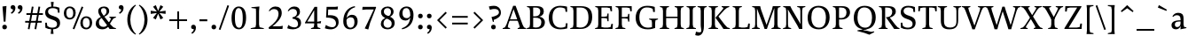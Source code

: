 SplineFontDB: 3.0
FontName: Catastrophe
FullName: Catastrophe
FamilyName: Catastrophe
Weight: Regular
Copyright: Copyright (c) 2016, kelvin,,,
UComments: "2016-3-31: Created with FontForge (http://fontforge.org)"
Version: 001.000
ItalicAngle: 0
UnderlinePosition: -100
UnderlineWidth: 50
Ascent: 790
Descent: 210
InvalidEm: 0
LayerCount: 2
Layer: 0 0 "Back" 1
Layer: 1 0 "Fore" 0
PreferredKerning: 4
XUID: [1021 629 -1283197947 14224290]
StyleMap: 0x0000
FSType: 0
OS2Version: 0
OS2_WeightWidthSlopeOnly: 0
OS2_UseTypoMetrics: 1
CreationTime: 1459445766
ModificationTime: 1461686320
PfmFamily: 17
TTFWeight: 400
TTFWidth: 5
LineGap: 90
VLineGap: 0
OS2TypoAscent: 0
OS2TypoAOffset: 1
OS2TypoDescent: 0
OS2TypoDOffset: 1
OS2TypoLinegap: 90
OS2WinAscent: 0
OS2WinAOffset: 1
OS2WinDescent: 0
OS2WinDOffset: 1
HheadAscent: 0
HheadAOffset: 1
HheadDescent: 0
HheadDOffset: 1
OS2Vendor: 'PfEd'
MarkAttachClasses: 1
DEI: 91125
LangName: 1033
Encoding: iso8859-15
UnicodeInterp: none
NameList: AGL For New Fonts
DisplaySize: -128
AntiAlias: 1
FitToEm: 0
WinInfo: 56 14 7
BeginPrivate: 1
BlueValues 31 [-10 0 450 460 650 660 680 680]
EndPrivate
Grid
-1000 630 m 0
 2000 630 l 1024
  Named: "numerals"
-1000 350 m 0
 2000 350 l 1024
  Named: "H-bar"
-1000 650 m 0
 2000 650 l 1024
-1000 680 m 0
 2000 680 l 1024
-1000 450 m 0
 2000 450 l 1024
EndSplineSet
BeginChars: 263 105

StartChar: n
Encoding: 110 110 0
GlifName: n
Width: 575
VWidth: 0
Flags: HMW
LayerCount: 2
Fore
SplineSet
485 110 m 25
 497 45 l 25
 565 20 l 25
 565 0 l 25
 330 0 l 25
 330 20 l 25
 388 45 l 25
 400 110 l 25
 400 260 l 2
 400 357 368 387 302 387 c 3
 250 387 206 353 185 301 c 1
 180 336 l 1
 204 404 254 460 344 460 c 3
 437 460 485 417 485 270 c 2
 485 110 l 25
30 445 m 1
 195 455 l 25
 180 336 l 1
 185 301 l 1
 185 110 l 1
 197 45 l 25
 255 20 l 25
 255 0 l 25
 20 0 l 25
 20 20 l 25
 88 45 l 25
 100 110 l 25
 100 330 l 25
 85 400 l 1
 30 425 l 25
 30 445 l 1
EndSplineSet
Validated: 5
EndChar

StartChar: e
Encoding: 101 101 1
GlifName: e
Width: 451
VWidth: 0
Flags: HMW
LayerCount: 2
Back
SplineSet
243 -10 m 3
 90 -10 35 83 35 220 c 3
 35 357 100 460 237 460 c 3
 390 460 445 367 445 230 c 3
 445 93 380 -10 243 -10 c 3
EndSplineSet
Fore
SplineSet
397 91 m 1
 411 78 l 1
 372 21 319 -10 243 -10 c 3
 106 -10 40 83 40 220 c 3
 40 357 110 460 237 460 c 3
 351 460 405 389 405 287 c 1
 403 258 l 1
 134 258 l 1
 134 293 l 1
 242 293 l 1
 312 303 l 1
 312 374 298 417 230 417 c 3
 161 417 135 343 135 279 c 3
 135 129 182 54 276 54 c 3
 314 54 369 65 397 91 c 1
EndSplineSet
Validated: 5
EndChar

StartChar: o
Encoding: 111 111 2
GlifName: o
Width: 520
VWidth: 0
Flags: HMW
LayerCount: 2
Fore
SplineSet
250 415 m 3
 171 415 140 343 140 232 c 3
 140 111 178 35 270 35 c 3
 349 35 380 107 380 218 c 3
 380 339 342 415 250 415 c 3
263 -10 m 3
 115 -10 40 83 40 220 c 3
 40 357 125 460 257 460 c 3
 405 460 480 367 480 230 c 3
 480 93 395 -10 263 -10 c 3
EndSplineSet
Validated: 1
EndChar

StartChar: p
Encoding: 112 112 3
GlifName: p
Width: 525
VWidth: 0
Flags: HMW
LayerCount: 2
Fore
SplineSet
322 460 m 3
 420 460 485 384 485 245 c 3
 485 108 404 -5 263 -5 c 3
 218 -5 192 1 165 11 c 9
 170 55 l 17
 193 45 218 40 255 40 c 3
 333 40 395 83 395 223 c 3
 395 335 351 387 280 387 c 3
 234 387 191 353 170 301 c 1
 165 336 l 1
 189 404 235 460 322 460 c 3
180 455 m 25
 165 336 l 1
 170 301 l 1
 170 55 l 1
 165 11 l 1
 170 -95 l 1
 185 -165 l 1
 255 -190 l 25
 255 -210 l 25
 15 -210 l 25
 15 -190 l 25
 70 -165 l 1
 85 -95 l 25
 85 330 l 1
 70 400 l 1
 15 425 l 25
 15 445 l 1
 180 455 l 25
EndSplineSet
Validated: 5
EndChar

StartChar: space
Encoding: 32 32 4
GlifName: space
Width: 240
VWidth: 0
Flags: MW
LayerCount: 2
Fore
Validated: 1
EndChar

StartChar: i
Encoding: 105 105 5
GlifName: i
Width: 275
VWidth: 0
Flags: HMW
LayerCount: 2
Fore
SplineSet
70 620 m 7
 70 655 95 680 130 680 c 7
 165 680 190 655 190 620 c 7
 190 585 165 560 130 560 c 7
 95 560 70 585 70 620 c 7
195 455 m 25
 185 335 l 1
 185 115 l 1
 200 45 l 25
 260 20 l 25
 260 0 l 25
 20 0 l 25
 20 20 l 25
 85 45 l 25
 100 115 l 25
 100 330 l 25
 85 400 l 1
 30 425 l 25
 30 445 l 1
 195 455 l 25
EndSplineSet
Validated: 1
EndChar

StartChar: d
Encoding: 100 100 6
GlifName: d
Width: 535
VWidth: 0
Flags: HMW
LayerCount: 2
Fore
SplineSet
130 227 m 3
 130 115 179 58 250 58 c 3
 307 58 334 86 360 119 c 1
 365 84 l 1
 341 36 303 -10 208 -10 c 3
 110 -10 40 66 40 205 c 3
 40 342 116 455 252 455 c 3
 302 455 338 444 365 429 c 9
 360 380 l 17
 337 399 307 410 270 410 c 3
 192 410 130 367 130 227 c 3
445 560 m 9
 445 130 l 1
 460 60 l 1
 525 45 l 25
 525 25 l 1
 357 -10 l 25
 365 84 l 1
 360 119 l 1
 360 380 l 1
 365 429 l 1
 360 555 l 1
 345 625 l 1
 290 640 l 25
 290 660 l 1
 455 680 l 1
 445 560 l 9
EndSplineSet
Validated: 5
EndChar

StartChar: t
Encoding: 116 116 7
GlifName: t
Width: 360
VWidth: 0
Flags: HMW
LayerCount: 2
Fore
SplineSet
180 555 m 1
 180 450 l 1
 323 450 l 1
 323 400 l 1
 180 400 l 1
 180 173 l 2
 180 87 197 57 240 57 c 3
 267 57 302 64 316 73 c 1
 330 60 l 1
 311 25 256 -10 200 -10 c 3
 113 -10 95 46 95 133 c 2
 95 400 l 1
 10 400 l 1
 10 415 l 1
 165 555 l 1
 180 555 l 1
EndSplineSet
Validated: 1
EndChar

StartChar: l
Encoding: 108 108 8
GlifName: l
Width: 270
VWidth: 0
Flags: HMW
LayerCount: 2
Fore
SplineSet
95 555 m 25
 80 625 l 1
 15 640 l 25
 15 660 l 1
 190 680 l 1
 180 560 l 1
 180 115 l 1
 195 45 l 25
 255 20 l 25
 255 0 l 25
 15 0 l 25
 15 20 l 25
 80 45 l 25
 95 115 l 1
 95 555 l 25
EndSplineSet
Validated: 1
EndChar

StartChar: c
Encoding: 99 99 9
GlifName: c
Width: 450
VWidth: 0
Flags: HMW
LayerCount: 2
Fore
SplineSet
324 402 m 1
 304 412 291 417 254 417 c 3
 165 417 135 330 135 258 c 3
 135 111 191 55 284 55 c 3
 322 55 373 67 401 93 c 1
 415 80 l 1
 376 23 319 -10 243 -10 c 3
 107 -10 40 83 40 220 c 3
 40 357 127 460 253 460 c 3
 329 460 378 439 395 425 c 1
 397 312 l 1
 347 308 l 1
 324 402 l 1
EndSplineSet
Validated: 1
EndChar

StartChar: a
Encoding: 97 97 10
GlifName: a
Width: 460
VWidth: 0
Flags: HMW
LayerCount: 2
Fore
SplineSet
220 460 m 3
 325 460 375 420 375 290 c 2
 375 130 l 17
 390 60 l 1
 455 45 l 25
 455 25 l 1
 287 -10 l 25
 295 85 l 1
 290 160 l 9
 290 275 l 2
 290 358 255 392 190 392 c 3
 137 392 106 371 77 343 c 1
 61 356 l 1
 83 407 135 460 220 460 c 3
290 248 m 9
 290 213 l 17
 155 213 130 185 130 127 c 3
 130 79 153 54 197 54 c 3
 237 54 290 83 290 160 c 1
 295 85 l 1
 275 36 227 -10 162 -10 c 3
 79 -10 35 36 35 105 c 3
 35 190 97 248 290 248 c 9
EndSplineSet
Validated: 5
EndChar

StartChar: b
Encoding: 98 98 11
GlifName: b
Width: 520
VWidth: 0
Flags: HMW
LayerCount: 2
Fore
SplineSet
85 15 m 1
 85 555 l 1
 70 625 l 1
 15 640 l 25
 15 660 l 1
 180 680 l 1
 170 560 l 9
 165 351 l 1
 170 316 l 1
 170 110 l 1
 180 40 l 1
 195 35 206 32 224 32 c 3
 319 32 390 77 390 220 c 3
 390 335 356 387 280 387 c 3
 234 387 191 356 170 316 c 1
 165 351 l 1
 189 406 244 460 317 460 c 3
 420 460 480 384 480 242 c 3
 480 102 372 -10 223 -10 c 3
 165 -10 123 -1 85 15 c 1
EndSplineSet
Validated: 5
EndChar

StartChar: f
Encoding: 102 102 12
GlifName: f
Width: 330
VWidth: 0
Flags: HMW
LayerCount: 2
Back
SplineSet
180 555 m 5
 180 450 l 5
 323 450 l 5
 323 400 l 5
 180 400 l 5
 180 173 l 6
 180 87 197 57 240 57 c 7
 267 57 302 64 316 73 c 5
 330 60 l 5
 311 25 256 -10 200 -10 c 7
 113 -10 95 46 95 133 c 6
 95 400 l 5
 10 400 l 5
 10 415 l 5
 165 555 l 5
 180 555 l 5
EndSplineSet
Fore
SplineSet
49 450 m 1
 180 450 l 1
 300 450 l 1
 300 400 l 1
 10 400 l 1
 10 415 l 1
 49 450 l 1
262 610 m 3
 199 610 172 593 172 561 c 3
 172 526 180 493 180 450 c 3
 180 115 l 1
 195 45 l 25
 275 20 l 25
 275 0 l 25
 20 0 l 25
 20 20 l 25
 80 45 l 25
 95 115 l 1
 95 460 l 3
 95 565 155 690 282 690 c 3
 313 690 330 686 350 678 c 9
 326 594 l 17
 310 601 287 610 262 610 c 3
EndSplineSet
Validated: 5
EndChar

StartChar: v
Encoding: 118 118 13
GlifName: v
Width: 480
VWidth: 0
Flags: HMW
LayerCount: 2
Back
SplineSet
349 335 m 5
 364 405 l 29
 310 430 l 29
 310 450 l 29
 490 450 l 29
 490 430 l 29
 431 405 l 29
 396 335 l 5
 272 -10 l 21
 209 -10 l 5
 82 335 l 5
 47 405 l 5
 -3 430 l 29
 -3 450 l 29
 210 450 l 29
 210 430 l 29
 160 405 l 29
 175 335 l 29
 266 78 l 29
 349 335 l 5
EndSplineSet
Fore
SplineSet
349 335 m 1
 359 405 l 25
 305 430 l 25
 305 450 l 25
 490 450 l 25
 490 430 l 25
 436 405 l 25
 396 335 l 1
 272 -10 l 17
 209 -10 l 1
 82 335 l 1
 47 405 l 1
 -3 430 l 25
 -3 450 l 25
 210 450 l 25
 210 430 l 25
 160 405 l 25
 175 335 l 25
 264 83 l 25
 349 335 l 1
EndSplineSet
Validated: 1
EndChar

StartChar: r
Encoding: 114 114 14
GlifName: r
Width: 390
VWidth: 0
Flags: HMW
LayerCount: 2
Back
SplineSet
485 110 m 29
 497 45 l 29
 565 20 l 29
 565 0 l 29
 330 0 l 29
 330 20 l 29
 388 45 l 29
 400 110 l 29
 400 260 l 6
 400 357 368 387 302 387 c 7
 250 387 206 353 185 301 c 5
 180 336 l 5
 204 404 254 460 344 460 c 7
 437 460 485 417 485 270 c 6
 485 110 l 29
30 445 m 5
 195 455 l 29
 180 336 l 5
 185 301 l 5
 185 110 l 5
 197 45 l 29
 255 20 l 29
 255 0 l 29
 20 0 l 29
 20 20 l 29
 88 45 l 29
 100 110 l 29
 100 330 l 29
 85 400 l 5
 30 425 l 29
 30 445 l 5
EndSplineSet
Fore
SplineSet
100 110 m 9
 100 330 l 25
 85 400 l 1
 30 425 l 25
 30 445 l 1
 195 455 l 25
 177 310 l 1
 180 275 l 1
 185 110 l 1
 197 45 l 25
 280 20 l 25
 280 0 l 25
 25 0 l 25
 25 20 l 25
 88 45 l 25
 100 110 l 9
327 460 m 3
 347 460 356 458 372 455 c 9
 360 355 l 17
 345 358 330 362 311 362 c 3
 237 362 204 338 180 275 c 1
 177 310 l 1
 200 376 253 460 327 460 c 3
EndSplineSet
Validated: 5
EndChar

StartChar: s
Encoding: 115 115 15
GlifName: s
Width: 410
VWidth: 0
Flags: HMW
LayerCount: 2
Fore
SplineSet
276 95 m 3
 276 140 243 158 168 182 c 0
 94 206 40 252 40 330 c 3
 40 407 95 460 200 460 c 3
 285 460 318 440 338 425 c 1
 338 318 l 1
 290 315 l 1
 277 390 l 1
 257 408 243 418 193 418 c 3
 143 418 115 394 115 354 c 3
 115 314 160 288 230 266 c 0
 308 241 355 197 355 132 c 3
 355 32 298 -10 175 -10 c 3
 115 -10 75 6 42 25 c 1
 40 137 l 1
 87 140 l 1
 103 65 l 1
 127 45 156 35 193 35 c 3
 242 35 276 51 276 95 c 3
EndSplineSet
EndChar

StartChar: g
Encoding: 103 103 16
GlifName: g
Width: 500
VWidth: 0
Flags: MW
LayerCount: 2
Fore
SplineSet
460 515 m 1
 450 425 l 1
 362 430 l 1
 315 450 l 1
 380 470 l 1
 442 519 l 1
 460 515 l 1
141 172 m 9
 173 160 l 17
 158 143 148 123 148 108 c 3
 148 81 185 72 257 72 c 3
 388 72 465 55 465 -36 c 3
 465 -135 352 -220 225 -220 c 3
 123 -220 40 -191 40 -98 c 3
 40 -43 76 -5 131 23 c 9
 151 5 l 17
 116 -20 112 -36 112 -70 c 3
 112 -129 169 -165 251 -165 c 3
 330 -165 397 -138 397 -68 c 3
 397 -23 342 -10 240 -10 c 3
 116 -10 71 23 71 72 c 3
 71 99 106 144 141 172 c 9
233 419 m 3
 183 419 155 383 155 310 c 3
 155 230 188 191 247 191 c 3
 297 191 325 227 325 300 c 3
 325 381 292 419 233 419 c 3
242 150 m 3
 118 150 60 211 60 302 c 3
 60 393 126 460 238 460 c 3
 362 460 420 399 420 308 c 3
 420 217 354 150 242 150 c 3
EndSplineSet
Validated: 5
EndChar

StartChar: y
Encoding: 121 121 17
GlifName: y
Width: 480
VWidth: 0
Flags: HMW
LayerCount: 2
Back
SplineSet
349 335 m 5
 359 405 l 29
 305 430 l 29
 305 450 l 29
 490 450 l 29
 490 430 l 29
 436 405 l 29
 396 335 l 5
 272 -10 l 21
 209 -10 l 5
 82 335 l 5
 47 405 l 5
 -3 430 l 29
 -3 450 l 29
 210 450 l 29
 210 430 l 29
 160 405 l 29
 175 335 l 29
 264 83 l 29
 349 335 l 5
EndSplineSet
Fore
SplineSet
86 -220 m 3
 55 -220 31 -216 11 -208 c 9
 35 -122 l 17
 59 -131 101 -143 132 -143 c 3
 173 -143 195 -120 211 -59 c 2
 220 -25 l 1
 81 335 l 1
 45 405 l 1
 -5 430 l 25
 -5 450 l 25
 208 450 l 25
 208 430 l 25
 158 405 l 25
 174 335 l 25
 266 88 l 1
 349 335 l 1
 359 405 l 25
 300 430 l 25
 300 450 l 25
 485 450 l 25
 485 430 l 25
 436 405 l 25
 396 335 l 1
 264 -35 l 18
 211 -183 161 -220 86 -220 c 3
EndSplineSet
Validated: 1
EndChar

StartChar: m
Encoding: 109 109 18
GlifName: m
Width: 855
VWidth: 0
Flags: HMW
LayerCount: 2
Back
SplineSet
485 110 m 29
 497 45 l 29
 565 20 l 29
 565 0 l 29
 330 0 l 29
 330 20 l 29
 388 45 l 29
 400 110 l 29
 400 260 l 6
 400 357 368 387 302 387 c 7
 250 387 206 353 185 301 c 5
 180 336 l 5
 204 404 254 460 344 460 c 7
 437 460 485 417 485 270 c 6
 485 110 l 29
30 445 m 5
 195 455 l 29
 180 336 l 5
 185 301 l 5
 185 110 l 5
 197 45 l 29
 255 20 l 29
 255 0 l 29
 20 0 l 29
 20 20 l 29
 88 45 l 29
 100 110 l 29
 100 330 l 29
 85 400 l 5
 30 425 l 29
 30 445 l 5
EndSplineSet
Fore
SplineSet
765 110 m 25
 777 45 l 25
 845 20 l 25
 845 0 l 25
 610 0 l 25
 610 20 l 25
 668 45 l 25
 680 110 l 25
 680 260 l 2
 680 357 653 387 587 387 c 3
 535 387 496 353 474 299 c 1
 470 336 l 1
 494 404 539 460 629 460 c 3
 722 460 765 417 765 270 c 2
 765 110 l 25
475 110 m 25
 487 45 l 25
 545 20 l 25
 545 0 l 25
 320 0 l 25
 320 20 l 25
 378 45 l 25
 390 110 l 25
 390 260 l 2
 390 357 363 387 297 387 c 3
 245 387 206 353 185 301 c 1
 180 336 l 1
 204 404 249 460 339 460 c 3
 432 460 475 417 475 270 c 2
 475 110 l 25
30 445 m 1
 195 455 l 25
 180 336 l 1
 185 301 l 1
 185 110 l 1
 197 45 l 25
 255 20 l 25
 255 0 l 25
 20 0 l 25
 20 20 l 25
 88 45 l 25
 100 110 l 25
 100 330 l 25
 85 400 l 1
 30 425 l 25
 30 445 l 1
EndSplineSet
Validated: 5
EndChar

StartChar: I
Encoding: 73 73 19
GlifName: I_
Width: 330
VWidth: 0
Flags: MW
LayerCount: 2
Back
SplineSet
215 455 m 25
 205 335 l 1
 205 115 l 1
 220 45 l 25
 280 20 l 25
 280 0 l 25
 40 0 l 25
 40 20 l 25
 105 45 l 25
 120 115 l 25
 120 330 l 25
 105 400 l 1
 50 425 l 25
 50 445 l 1
 215 455 l 25
EndSplineSet
Fore
SplineSet
35 650 m 29
 295 650 l 29
 295 628 l 29
 225 603 l 29
 210 543 l 21
 210 127 l 5
 225 47 l 29
 300 22 l 29
 300 0 l 29
 30 0 l 29
 30 22 l 29
 105 47 l 29
 120 127 l 5
 120 543 l 21
 105 603 l 29
 35 628 l 29
 35 650 l 29
EndSplineSet
Validated: 1
EndChar

StartChar: u
Encoding: 117 117 20
GlifName: u
Width: 540
VWidth: 0
Flags: HMW
LayerCount: 2
Back
SplineSet
80 340 m 29
 68 405 l 29
 0 430 l 29
 0 450 l 29
 235 450 l 29
 235 430 l 29
 177 405 l 29
 165 340 l 29
 165 190 l 6
 165 93 197 63 263 63 c 7
 315 63 354 97 380 149 c 5
 385 114 l 5
 361 46 311 -10 221 -10 c 7
 128 -10 80 33 80 180 c 6
 80 340 l 29
535 5 m 5
 370 -5 l 29
 385 114 l 5
 380 149 l 5
 380 340 l 5
 368 405 l 29
 310 430 l 29
 310 450 l 29
 545 450 l 29
 545 430 l 29
 477 405 l 29
 465 340 l 29
 465 120 l 29
 480 50 l 5
 535 25 l 29
 535 5 l 5
EndSplineSet
Fore
SplineSet
365 105 m 1
 365 140 l 1
 360 335 l 1
 348 400 l 1
 285 425 l 25
 285 445 l 1
 460 453 l 25
 445 340 l 1
 445 125 l 1
 457 60 l 1
 525 45 l 25
 525 25 l 1
 357 -10 l 1
 365 105 l 1
175 454 m 25
 163 340 l 9
 163 190 l 2
 163 93 192 63 255 63 c 3
 311 63 340 98 365 140 c 1
 365 105 l 1
 332 43 303 -10 214 -10 c 3
 129 -10 80 33 80 180 c 2
 80 335 l 25
 68 400 l 1
 0 426 l 25
 0 446 l 1
 175 454 l 25
EndSplineSet
Validated: 5
EndChar

StartChar: h
Encoding: 104 104 21
GlifName: h
Width: 569
VWidth: 0
Flags: HMW
LayerCount: 2
Back
SplineSet
175 680 m 1
 175 317 l 1037
EndSplineSet
Fore
SplineSet
334 460 m 3
 427 460 475 417 475 270 c 2
 475 110 l 25
 487 45 l 25
 555 20 l 25
 555 0 l 25
 320 0 l 25
 320 20 l 25
 378 45 l 25
 390 110 l 25
 390 260 l 2
 390 357 358 387 292 387 c 3
 246 387 196 356 175 316 c 1
 170 351 l 1
 194 406 252 460 334 460 c 3
175 316 m 1
 175 110 l 1
 187 45 l 25
 245 20 l 25
 245 0 l 25
 10 0 l 25
 10 20 l 25
 78 45 l 25
 90 110 l 1
 90 555 l 17
 75 625 l 1
 10 640 l 25
 10 660 l 1
 185 680 l 1
 175 560 l 1
 170 351 l 9
 175 316 l 1
EndSplineSet
Validated: 5
EndChar

StartChar: j
Encoding: 106 106 22
GlifName: j
Width: 265
VWidth: 0
Flags: HMW
LayerCount: 2
Back
SplineSet
-2 -220 m 7
 -33 -220 -57 -216 -77 -208 c 13
 -53 -122 l 21
 -29 -131 13 -143 44 -143 c 7
 85.0302734375 -143 109.1328125 -119.793945312 128 -59 c 2
 137 -30 l 1
 -7 335 l 1
 -43 405 l 1
 -93 430 l 25
 -93 450 l 25
 120 450 l 25
 120 430 l 25
 70 405 l 25
 86 335 l 25
 180 83 l 1
 266 335 l 1
 281 405 l 25
 222 430 l 25
 222 450 l 25
 397 450 l 25
 397 430 l 25
 343 405 l 25
 308 335 l 1
 176 -35 l 18
 122.23828125 -182.34765625 73.0263671875 -220 -2 -220 c 7
EndSplineSet
Fore
SplineSet
70 620 m 3
 70 655 95 680 130 680 c 3
 165 680 190 655 190 620 c 3
 190 585 165 560 130 560 c 3
 95 560 70 585 70 620 c 3
26 -220 m 3
 -0 -220 -15 -216 -35 -210 c 9
 -14 -122 l 17
 12 -131 43 -137 69 -137 c 3
 94 -137 112 -124 112 -90 c 3
 112 -60 100 33 100 80 c 2
 100 330 l 1
 85 400 l 1
 30 425 l 25
 30 445 l 1
 195 455 l 25
 185 335 l 1
 185 40 l 2
 185 -153 109 -220 26 -220 c 3
EndSplineSet
Validated: 1
EndChar

StartChar: k
Encoding: 107 107 23
GlifName: k
Width: 520
VWidth: 0
Flags: HMW
LayerCount: 2
Back
SplineSet
95 555 m 29
 80 625 l 5
 15 640 l 29
 15 660 l 5
 190 680 l 5
 180 560 l 5
 180 115 l 5
 195 45 l 29
 255 20 l 29
 255 0 l 29
 15 0 l 29
 15 20 l 29
 80 45 l 29
 95 115 l 5
 95 555 l 29
EndSplineSet
Fore
SplineSet
454 45 m 1
 520 20 l 25
 520 0 l 1
 365 0 l 25
 291 105 l 1
 205 215 l 29
 313 345 l 5
 340 400 l 29
 295 430 l 29
 295 450 l 29
 490 450 l 29
 490 430 l 29
 432 400 l 29
 366 345 l 5
 283 246 l 21
 454 45 l 1
95 555 m 25
 80 625 l 1
 15 640 l 25
 15 660 l 1
 190 680 l 1
 180 560 l 1
 180 115 l 1
 195 45 l 25
 255 20 l 25
 255 0 l 25
 15 0 l 25
 15 20 l 25
 80 45 l 25
 95 115 l 1
 95 555 l 25
EndSplineSet
Validated: 1
EndChar

StartChar: w
Encoding: 119 119 24
GlifName: w
Width: 735
VWidth: 0
Flags: HMW
LayerCount: 2
Back
SplineSet
349 335 m 5
 359 405 l 29
 310 430 l 29
 310 450 l 29
 490 450 l 29
 490 430 l 29
 436 405 l 29
 396 335 l 5
 272 -10 l 21
 209 -10 l 5
 82 335 l 5
 47 405 l 5
 -3 430 l 29
 -3 450 l 29
 210 450 l 29
 210 430 l 29
 160 405 l 29
 175 335 l 29
 264 83 l 29
 349 335 l 5
EndSplineSet
Fore
SplineSet
416 430 m 1
 529 83 l 1
 603 335 l 1
 614 405 l 25
 560 430 l 25
 560 450 l 25
 745 450 l 25
 745 430 l 25
 691 405 l 25
 650 335 l 1
 537 -10 l 17
 474 -10 l 1
 369 305 l 1
 267 -10 l 1
 204 -10 l 1
 84 335 l 1
 50 405 l 1
 0 430 l 25
 0 450 l 25
 213 450 l 25
 213 430 l 25
 163 405 l 25
 177 335 l 25
 254 83 l 1
 365 430 l 1
 416 430 l 1
EndSplineSet
Validated: 1
EndChar

StartChar: x
Encoding: 120 120 25
GlifName: x
Width: 460
VWidth: 0
Flags: HMW
LayerCount: 2
Back
SplineSet
340 335 m 5
 350 405 l 29
 305 430 l 29
 305 450 l 29
 480 450 l 29
 480 430 l 29
 430 405 l 29
 390 335 l 5
 262 -10 l 21
 199 -10 l 5
 70 335 l 5
 35 405 l 5
 -15 430 l 29
 -15 450 l 29
 198 450 l 29
 198 430 l 29
 148 405 l 29
 163 335 l 29
 256 78 l 29
 340 335 l 5
EndSplineSet
Fore
SplineSet
262 450 m 25
 447 450 l 25
 447 430 l 25
 385 405 l 25
 331 345 l 9
 247 220 l 25
 211 235 l 25
 282 345 l 1
 309 405 l 25
 262 430 l 25
 262 450 l 25
155 105 m 1
 126 45 l 25
 173 20 l 25
 173 0 l 25
 -12 0 l 25
 -12 20 l 25
 50 45 l 25
 106 105 l 9
 191 230 l 25
 232 215 l 25
 155 105 l 1
206 335 m 17
 253 256 l 1
 347 115 l 1
 405 45 l 1
 460 20 l 25
 460 0 l 25
 242 0 l 25
 242 20 l 25
 282 45 l 1
 249 115 l 17
 192 207 l 1
 108 335 l 1
 50 405 l 1
 -5 430 l 25
 -5 450 l 25
 213 450 l 25
 213 430 l 25
 173 405 l 25
 206 335 l 17
EndSplineSet
Validated: 5
EndChar

StartChar: q
Encoding: 113 113 26
GlifName: q
Width: 520
VWidth: 0
Flags: HMW
LayerCount: 2
Back
SplineSet
130 227 m 7
 130 115 179 58 250 58 c 7
 307 58 334 86 360 119 c 5
 365 84 l 5
 341 36 303 -10 208 -10 c 7
 110 -10 40 66 40 205 c 7
 40 342 116 455 252 455 c 7
 302 455 333 445 360 430 c 13
 360 380 l 21
 337 399 307 410 270 410 c 7
 192 410 130 367 130 227 c 7
445 560 m 13
 445 130 l 5
 460 60 l 5
 525 45 l 29
 525 25 l 5
 350 -10 l 29
 365 84 l 5
 360 119 l 5
 360 555 l 13
 345 625 l 5
 290 640 l 29
 290 660 l 5
 455 680 l 5
 445 560 l 13
EndSplineSet
Fore
SplineSet
525 -210 m 17
 285 -210 l 25
 285 -190 l 25
 345 -165 l 1
 360 -95 l 25
 365 86 l 1
 360 121 l 1
 360 335 l 1
 350 405 l 1
 335 413 314 418 291 418 c 3
 201 418 130 373 130 230 c 3
 130 115 174 63 250 63 c 3
 296 63 334 83 360 121 c 1
 365 86 l 1
 341 33 286 -10 213 -10 c 3
 110 -10 40 66 40 208 c 3
 40 348 148 460 297 460 c 3
 355 460 407 451 445 430 c 1
 445 -95 l 1
 460 -165 l 1
 525 -190 l 1
 525 -210 l 17
EndSplineSet
Validated: 5
EndChar

StartChar: z
Encoding: 122 122 27
GlifName: z
Width: 450
VWidth: 0
Flags: HMW
LayerCount: 2
Fore
SplineSet
60 455 m 1
 160 450 l 1
 400 450 l 1
 400 430 l 1
 153 37 l 1
 277 37 l 1
 347 52 l 1
 367 130 l 1
 410 125 l 1
 403 0 l 1
 40 0 l 1
 40 20 l 1
 287 413 l 1
 186 413 l 1
 116 398 l 1
 96 319 l 1
 53 323 l 1
 60 455 l 1
EndSplineSet
Validated: 1
EndChar

StartChar: hyphen
Encoding: 45 45 28
GlifName: hyphen
Width: 320
VWidth: 0
Flags: HMW
LayerCount: 2
Fore
SplineSet
50 275 m 5
 270 275 l 5
 270 220 l 5
 50 220 l 5
 50 275 l 5
EndSplineSet
Validated: 1
EndChar

StartChar: period
Encoding: 46 46 29
GlifName: period
Width: 260
VWidth: 0
Flags: HMW
LayerCount: 2
Fore
SplineSet
65 55 m 3
 65 95 90 120 130 120 c 3
 170 120 195 95 195 55 c 3
 195 15 170 -10 130 -10 c 3
 90 -10 65 15 65 55 c 3
EndSplineSet
Validated: 1
EndChar

StartChar: comma
Encoding: 44 44 30
GlifName: comma
Width: 260
VWidth: 0
Flags: HMW
LayerCount: 2
Fore
SplineSet
65 56 m 3
 65 93 90 120 130 120 c 3
 174 120 200 87 200 37 c 3
 200 -48 152 -104 94 -139 c 9
 72 -106 l 1
 105 -85 142 -52 138 0 c 1
 131 -2 127 -3 120 -3 c 3
 86 -3 65 19 65 56 c 3
EndSplineSet
Validated: 33
EndChar

StartChar: exclam
Encoding: 33 33 31
GlifName: exclam
Width: 260
VWidth: 0
Flags: HMW
LayerCount: 2
Fore
SplineSet
183 655 m 1
 155 209 l 1
 105 209 l 1
 70 640 l 1
 183 655 l 1
EndSplineSet
Refer: 29 46 N 1 0 0 1 0 0 2
Validated: 1
EndChar

StartChar: Y
Encoding: 89 89 32
GlifName: Y_
Width: 580
VWidth: 0
Flags: HMW
LayerCount: 2
Fore
SplineSet
245 318 m 17
 335 318 l 17
 335 127 l 1
 350 47 l 25
 425 22 l 25
 425 0 l 25
 155 0 l 25
 155 22 l 25
 230 47 l 25
 245 127 l 1
 245 318 l 17
-5 650 m 25
 240 650 l 25
 240 628 l 25
 180 603 l 25
 209 533 l 1
 315 342 l 1
 413 533 l 1
 435 603 l 25
 371 628 l 25
 371 650 l 25
 580 650 l 25
 580 628 l 25
 516 603 l 25
 464 533 l 1
 319 259 l 1
 256 259 l 1
 104 533 l 1
 55 603 l 1
 -5 628 l 25
 -5 650 l 25
EndSplineSet
Validated: 5
EndChar

StartChar: colon
Encoding: 58 58 33
GlifName: colon
Width: 260
VWidth: 0
Flags: HMW
LayerCount: 2
Fore
Refer: 29 46 N 1 0 0 1 0 314 2
Refer: 29 46 N 1 0 0 1 0 0 2
Validated: 1
EndChar

StartChar: semicolon
Encoding: 59 59 34
GlifName: semicolon
Width: 260
VWidth: 0
Flags: HMW
LayerCount: 2
Fore
Refer: 30 44 N 1 0 0 1 0 0 2
Refer: 29 46 N 1 0 0 1 0 314 2
Validated: 1
EndChar

StartChar: O
Encoding: 79 79 35
GlifName: O_
Width: 720
VWidth: 0
Flags: HMW
LayerCount: 2
Back
SplineSet
250 415 m 3
 171 415 140 343 140 232 c 3
 140 111 178 35 270 35 c 3
 349 35 380 107 380 218 c 3
 380 339 342 415 250 415 c 3
263 -10 m 3
 115 -10 40 83 40 220 c 3
 40 357 125 460 257 460 c 3
 405 460 480 367 480 230 c 3
 480 93 395 -10 263 -10 c 3
EndSplineSet
Fore
SplineSet
345 613 m 3
 215 613 155 497 155 332 c 3
 155 152 225 37 375 37 c 3
 505 37 565 153 565 318 c 3
 565 498 495 613 345 613 c 3
365 -10 m 3
 153 -10 50 120 50 320 c 3
 50 520 165 660 355 660 c 3
 567 660 670 530 670 330 c 3
 670 130 555 -10 365 -10 c 3
EndSplineSet
Validated: 1
EndChar

StartChar: D
Encoding: 68 68 36
GlifName: D_
Width: 690
VWidth: 0
Flags: HMW
LayerCount: 2
Back
SplineSet
120 523 m 17
 105 603 l 25
 35 628 l 25
 35 650 l 25
 295 650 l 25
 295 628 l 25
 225 603 l 25
 210 523 l 17
 210 127 l 1
 225 47 l 25
 300 22 l 25
 300 0 l 25
 30 0 l 25
 30 22 l 25
 105 47 l 25
 120 127 l 1
 120 523 l 17
EndSplineSet
Fore
SplineSet
35 650 m 1
 325 650 l 18
 547 650 650 560 650 340 c 3
 650 120 520 0 320 0 c 10
 30 0 l 1
 30 22 l 25
 105 47 l 25
 120 127 l 1
 120 523 l 17
 105 603 l 25
 35 628 l 25
 35 650 l 1
210 610 m 1
 210 55 l 1
 290 40 l 1
 315 40 l 2
 445 40 545 120 545 325 c 3
 545 530 465 610 315 610 c 10
 210 610 l 1
EndSplineSet
Validated: 1
EndChar

StartChar: U
Encoding: 85 85 37
GlifName: U_
Width: 700
VWidth: 0
Flags: HMW
LayerCount: 2
Fore
SplineSet
595 250 m 2
 595 70 520 -10 345 -10 c 3
 165 -10 105 70 105 250 c 2
 105 523 l 1
 90 603 l 25
 20 628 l 25
 20 650 l 25
 280 650 l 25
 280 628 l 25
 210 603 l 25
 195 523 l 1
 195 220 l 2
 195 85 260 40 370 40 c 3
 480 40 545 85 545 220 c 2
 545 523 l 1
 530 603 l 25
 460 628 l 25
 460 650 l 25
 680 650 l 25
 680 628 l 25
 610 603 l 25
 595 523 l 1
 595 250 l 2
EndSplineSet
Validated: 1
EndChar

StartChar: Q
Encoding: 81 81 38
GlifName: Q_
Width: 720
VWidth: 0
Flags: HMW
LayerCount: 2
Fore
SplineSet
430 28 m 1
 440 0 l 1
 310 -34 l 1
 416 -50 l 1
 539 -82 l 1
 622 -69 l 25
 629 -90 l 1
 490 -163 l 25
 350 -112 l 1
 153 -59 l 1
 153 -39 l 1
 251 -22 l 1
 430 28 l 1
EndSplineSet
Refer: 35 79 N 1 0 0 1 0 0 2
Validated: 5
EndChar

StartChar: E
Encoding: 69 69 39
GlifName: E_
Width: 570
VWidth: 0
Flags: HMW
LayerCount: 2
Fore
SplineSet
210 350 m 1
 285 350 l 1
 365 360 l 1
 380 440 l 1
 412 440 l 1
 412 220 l 1
 380 220 l 1
 365 300 l 1
 285 310 l 25
 210 310 l 1
 210 350 l 1
35 650 m 1
 503 650 l 25
 510 506 l 1
 470 502 l 1
 447 595 l 1
 367 610 l 25
 210 610 l 1
 210 55 l 1
 290 40 l 1
 387 40 l 1
 467 55 l 1
 492 148 l 1
 533 143 l 1
 523 0 l 25
 30 0 l 1
 30 22 l 25
 105 47 l 25
 120 127 l 1
 120 523 l 17
 105 603 l 25
 35 628 l 25
 35 650 l 1
EndSplineSet
Validated: 5
EndChar

StartChar: A
Encoding: 65 65 40
GlifName: A_
Width: 660
VWidth: 0
Flags: HMW
LayerCount: 2
Back
SplineSet
151 115 m 1
 141 45 l 25
 195 20 l 25
 195 0 l 25
 10 0 l 25
 10 20 l 25
 64 45 l 25
 104 115 l 1
 228 460 l 17
 291 460 l 1
 418 115 l 1
 453 45 l 1
 503 20 l 25
 503 0 l 25
 290 0 l 25
 290 20 l 25
 340 45 l 25
 325 115 l 25
 236 367 l 25
 151 115 l 1
EndSplineSet
Fore
SplineSet
181 275 m 1
 444 275 l 1
 444 235 l 1
 181 235 l 1
 181 275 l 1
296 660 m 17
 366 660 l 1
 560 127 l 1
 600 47 l 1
 660 22 l 25
 660 0 l 25
 422 0 l 25
 422 22 l 25
 482 47 l 25
 462 127 l 25
 307 564 l 1
 157 127 l 1
 144 47 l 25
 208 22 l 25
 208 0 l 25
 0 0 l 25
 0 22 l 25
 64 47 l 25
 107 127 l 1
 296 660 l 17
EndSplineSet
Validated: 5
EndChar

StartChar: H
Encoding: 72 72 41
GlifName: H_
Width: 740
VWidth: 0
Flags: HMW
LayerCount: 2
Back
SplineSet
120 523 m 21
 105 603 l 29
 35 628 l 29
 35 650 l 29
 295 650 l 29
 295 628 l 29
 225 603 l 29
 210 523 l 21
 210 127 l 5
 225 47 l 29
 300 22 l 29
 300 0 l 29
 30 0 l 29
 30 22 l 29
 105 47 l 29
 120 127 l 5
 120 523 l 21
EndSplineSet
Fore
SplineSet
210 350 m 1
 530 350 l 1
 530 310 l 25
 210 310 l 1
 210 350 l 1
530 523 m 17
 515 603 l 25
 450 628 l 25
 450 650 l 25
 705 650 l 25
 705 628 l 25
 635 603 l 25
 620 523 l 17
 620 127 l 1
 635 47 l 25
 710 22 l 25
 710 0 l 25
 445 0 l 25
 445 22 l 25
 515 47 l 25
 530 127 l 1
 530 523 l 17
120 523 m 17
 105 603 l 25
 35 628 l 25
 35 650 l 25
 290 650 l 25
 290 628 l 25
 225 603 l 25
 210 523 l 17
 210 127 l 1
 225 47 l 25
 295 22 l 25
 295 0 l 25
 30 0 l 25
 30 22 l 25
 105 47 l 25
 120 127 l 1
 120 523 l 17
EndSplineSet
Validated: 5
EndChar

StartChar: B
Encoding: 66 66 42
GlifName: B_
Width: 600
VWidth: 0
Flags: HMW
LayerCount: 2
Fore
SplineSet
540 190 m 3
 540 81 462 0 320 0 c 2
 30 0 l 1
 30 22 l 25
 105 47 l 25
 120 127 l 1
 120 523 l 17
 105 603 l 25
 35 628 l 25
 35 650 l 1
 305 650 l 2
 450 650 510 598 510 500 c 3
 510 406 444 366 380 350 c 1
 461 343 540 288 540 190 c 3
440 190 m 3
 440 301 357 320 270 320 c 2
 210 320 l 1
 210 360 l 1
 270 360 l 2
 364 360 410 420 410 500 c 3
 410 568 377 610 270 610 c 2
 210 610 l 1
 210 50 l 1
 280 40 l 1
 295 40 l 2
 381 40 440 89 440 190 c 3
EndSplineSet
Validated: 5
EndChar

StartChar: L
Encoding: 76 76 43
GlifName: L_
Width: 540
VWidth: 0
Flags: HMW
LayerCount: 2
Fore
SplineSet
210 523 m 17
 210 55 l 1
 290 40 l 1
 374 40 l 1
 454 55 l 1
 475 155 l 1
 520 153 l 1
 510 0 l 25
 30 0 l 1
 30 22 l 25
 105 47 l 25
 120 127 l 1
 120 523 l 17
 105 603 l 25
 35 628 l 25
 35 650 l 25
 295 650 l 25
 295 628 l 25
 225 603 l 1
 210 523 l 17
EndSplineSet
Validated: 1
EndChar

StartChar: C
Encoding: 67 67 44
GlifName: C_
Width: 630
VWidth: 0
Flags: HMW
LayerCount: 2
Fore
SplineSet
390 37 m 3
 442 37 473 46 519 66 c 1
 534 165 l 1
 580 160 l 1
 570 15 l 1
 520 0 453 -10 380 -10 c 3
 158 -10 50 120 50 320 c 3
 50 520 170 660 370 660 c 3
 442 660 515 650 565 635 c 1
 570 490 l 1
 525 487 l 1
 510 580 l 1
 470 598 434 613 360 613 c 3
 220 613 155 497 155 332 c 3
 155 152 230 37 390 37 c 3
EndSplineSet
Validated: 1
EndChar

StartChar: F
Encoding: 70 70 45
GlifName: F_
Width: 540
VWidth: 0
Flags: HMW
LayerCount: 2
Back
SplineSet
120 523 m 21
 105 603 l 29
 35 628 l 29
 35 650 l 29
 295 650 l 29
 295 628 l 29
 225 603 l 29
 210 523 l 21
 210 127 l 5
 225 47 l 29
 300 22 l 29
 300 0 l 29
 30 0 l 29
 30 22 l 29
 105 47 l 29
 120 127 l 5
 120 523 l 21
210 350 m 1
 285 350 l 1
 365 360 l 1
 380 440 l 1
 412 440 l 1
 412 220 l 1
 380 220 l 1
 365 300 l 1
 285 310 l 25
 210 310 l 1
 210 350 l 1
35 650 m 1
 503 650 l 25
 510 506 l 1
 470 502 l 1
 447 595 l 1
 367 610 l 25
 210 610 l 1
 210 55 l 1
 290 40 l 1
 387 40 l 1
 467 55 l 1
 492 148 l 1
 533 143 l 1
 523 0 l 25
 30 0 l 1
 30 22 l 25
 105 47 l 25
 120 127 l 1
 120 523 l 17
 105 603 l 25
 35 628 l 25
 35 650 l 1
EndSplineSet
Fore
SplineSet
35 650 m 1
 488 650 l 25
 490 506 l 1
 450 502 l 1
 432 595 l 1
 352 610 l 25
 210 610 l 1
 210 127 l 1
 225 47 l 1
 310 22 l 25
 310 0 l 25
 30 0 l 25
 30 22 l 25
 105 47 l 25
 120 127 l 1
 120 523 l 17
 105 603 l 25
 35 628 l 25
 35 650 l 1
210 340 m 1
 295 340 l 1
 375 350 l 1
 390 430 l 1
 422 430 l 1
 422 210 l 1
 390 210 l 1
 375 290 l 1
 295 300 l 25
 210 300 l 1
 210 340 l 1
EndSplineSet
Validated: 5
EndChar

StartChar: G
Encoding: 71 71 46
GlifName: G_
Width: 710
VWidth: 0
Flags: HMW
LayerCount: 2
Back
SplineSet
390 37 m 7
 442 37 473 46 519 66 c 5
 534 163 l 5
 580 158 l 5
 570 15 l 5
 520 0 453 -10 380 -10 c 7
 158 -10 50 120 50 320 c 7
 50 520 170 660 370 660 c 7
 442 660 515 650 565 635 c 5
 570 491 l 5
 525 487 l 5
 510 580 l 5
 470 598 434 613 360 613 c 7
 220 613 155 497 155 332 c 7
 155 152 230 37 390 37 c 7
EndSplineSet
Fore
SplineSet
510 178 m 17
 500 248 l 25
 430 273 l 25
 430 295 l 25
 680 295 l 25
 680 273 l 25
 610 248 l 25
 600 178 l 1
 600 28 l 1
 537 7 484 -10 390 -10 c 3
 163 -10 50 120 50 320 c 3
 50 520 170 660 370 660 c 3
 462 660 538 647 588 627 c 1
 593 486 l 1
 545 482 l 1
 530 572 l 1
 490 595 454 613 360 613 c 3
 220 613 155 497 155 332 c 3
 155 152 235 37 400 37 c 3
 451 37 484 46 510 56 c 9
 510 178 l 17
EndSplineSet
Validated: 1
EndChar

StartChar: J
Encoding: 74 74 47
GlifName: J_
Width: 300
VWidth: 0
Flags: HMW
LayerCount: 2
Fore
SplineSet
200 80 m 2
 200 -113 119 -190 36 -190 c 3
 10 -190 -20 -185 -45 -175 c 9
 -24 -77 l 17
 12 -88 53 -97 79 -97 c 3
 104 -97 127 -84 127 -50 c 3
 127 -20 110 63 110 110 c 2
 110 523 l 1
 95 603 l 25
 20 628 l 25
 20 650 l 25
 280 650 l 25
 280 628 l 25
 215 603 l 25
 200 523 l 1
 200 80 l 2
EndSplineSet
Validated: 1
EndChar

StartChar: K
Encoding: 75 75 48
GlifName: K_
Width: 670
VWidth: 0
Flags: HMW
LayerCount: 2
Back
SplineSet
474 149 m 1
 540 124 l 25
 540 104 l 1
 385 104 l 25
 311 209 l 1
 225 319 l 25
 333 449 l 1
 360 504 l 25
 315 534 l 25
 315 554 l 25
 510 554 l 25
 510 534 l 25
 452 504 l 25
 386 449 l 1
 303 350 l 17
 474 149 l 1
120 523 m 17
 105 603 l 25
 35 628 l 25
 35 650 l 25
 295 650 l 25
 295 628 l 25
 225 603 l 25
 210 523 l 17
 210 127 l 1
 225 47 l 25
 300 22 l 25
 300 0 l 25
 30 0 l 25
 30 22 l 25
 105 47 l 25
 120 127 l 1
 120 523 l 17
EndSplineSet
Fore
SplineSet
559 45 m 5
 630 22 l 29
 630 0 l 5
 450 0 l 29
 381 105 l 5
 225 320 l 5
 418 545 l 1
 455 600 l 25
 400 628 l 25
 400 650 l 25
 615 650 l 25
 615 628 l 25
 547 600 l 25
 480 545 l 1
 310 355 l 5
 480 130 l 5
 559 45 l 5
120 523 m 17
 105 603 l 25
 35 628 l 25
 35 650 l 25
 295 650 l 25
 295 628 l 25
 225 603 l 25
 210 523 l 17
 210 127 l 1
 225 47 l 25
 300 22 l 25
 300 0 l 25
 30 0 l 25
 30 22 l 25
 105 47 l 25
 120 127 l 1
 120 523 l 17
EndSplineSet
Validated: 1
EndChar

StartChar: M
Encoding: 77 77 49
GlifName: M_
Width: 870
Flags: HMW
LayerCount: 2
Back
SplineSet
442 17 m 21
 372 17 l 5
 178 550 l 5
 138 630 l 5
 78 655 l 29
 78 677 l 29
 316 677 l 29
 316 655 l 29
 256 630 l 29
 276 550 l 29
 431 113 l 5
 581 550 l 5
 594 630 l 29
 530 655 l 29
 530 677 l 29
 738 677 l 29
 738 655 l 29
 674 630 l 29
 631 550 l 5
 442 17 l 21
EndSplineSet
Fore
SplineSet
35 650 m 1
 261 650 l 1
 286 550 l 1
 441 117 l 1
 593 550 l 1
 618 650 l 1
 835 650 l 9
 835 628 l 1
 765 603 l 25
 750 523 l 17
 750 127 l 1
 765 47 l 25
 840 22 l 25
 840 0 l 25
 580 0 l 25
 580 22 l 25
 645 47 l 1
 660 127 l 1
 660 596 l 1
 487 110 l 1
 451 0 l 1
 386 0 l 1
 349 110 l 1
 170 585 l 1
 170 127 l 1
 185 47 l 1
 250 22 l 1
 250 0 l 17
 30 0 l 1
 30 22 l 1
 105 47 l 25
 120 127 l 1
 120 523 l 17
 105 603 l 25
 35 628 l 1
 35 650 l 1
EndSplineSet
Validated: 1
EndChar

StartChar: N
Encoding: 78 78 50
GlifName: N_
Width: 680
Flags: HMW
LayerCount: 2
Fore
SplineSet
575 0 m 1
 485 0 l 1
 435 100 l 1
 165 560 l 1
 170 450 l 1
 170 127 l 1
 185 47 l 1
 260 22 l 1
 260 0 l 17
 30 0 l 1
 30 22 l 1
 105 47 l 25
 120 127 l 1
 120 523 l 17
 105 603 l 25
 35 628 l 1
 35 650 l 1
 235 650 l 1
 285 550 l 1
 525 140 l 1
 520 250 l 1
 520 523 l 1
 505 603 l 1
 430 628 l 1
 430 650 l 17
 660 650 l 1
 660 628 l 1
 585 603 l 25
 570 523 l 1
 570 120 l 1
 575 0 l 1
EndSplineSet
Validated: 1
EndChar

StartChar: P
Encoding: 80 80 51
GlifName: P_
Width: 565
VWidth: 0
Flags: HMW
LayerCount: 2
Fore
SplineSet
285 270 m 2
 210 270 l 1
 210 315 l 1
 270 310 l 17
 364 310 420 370 420 470 c 3
 420 560 377 610 270 610 c 2
 210 610 l 1
 210 127 l 1
 225 47 l 1
 310 22 l 25
 310 0 l 25
 30 0 l 25
 30 22 l 25
 105 47 l 25
 120 127 l 1
 120 523 l 17
 105 603 l 25
 35 628 l 25
 35 650 l 1
 300 650 l 2
 450 650 520 580 520 470 c 3
 520 370 430 270 285 270 c 2
EndSplineSet
Validated: 5
EndChar

StartChar: R
Encoding: 82 82 52
GlifName: R_
Width: 610
VWidth: 0
Flags: HMW
LayerCount: 2
Back
SplineSet
380 330 m 1
 478 130 l 1
 529 45 l 1
 590 22 l 25
 590 0 l 1
 430 0 l 25
 389 105 l 1
 295 310 l 1
 380 330 l 1
295 310 m 9
 210 310 l 1
 210 355 l 1
 270 350 l 17
 359 350 410 395 410 490 c 3
 410 570 367 610 260 610 c 2
 210 610 l 1
 210 122 l 1
 225 42 l 1
 280 22 l 25
 280 0 l 25
 30 0 l 25
 30 22 l 25
 105 47 l 25
 120 127 l 1
 120 523 l 17
 105 603 l 25
 35 628 l 25
 35 650 l 1
 295 650 l 2
 445 650 510 590 510 490 c 3
 510 405 436 346 380 330 c 1
 295 310 l 9
EndSplineSet
Fore
SplineSet
393 105 m 1
 230 335 l 1
 359 335 410 400 410 490 c 3
 410 570 367 610 260 610 c 2
 210 610 l 1
 210 122 l 1
 225 42 l 1
 280 22 l 25
 280 0 l 25
 30 0 l 25
 30 22 l 25
 105 47 l 25
 120 127 l 1
 120 523 l 17
 105 603 l 25
 35 628 l 25
 35 650 l 1
 295 650 l 2
 445 650 510 595 510 495 c 3
 510 410 430 340 340 325 c 1
 488 130 l 1
 564 45 l 1
 615 22 l 25
 615 0 l 1
 464 0 l 25
 393 105 l 1
EndSplineSet
Validated: 1
EndChar

StartChar: S
Encoding: 83 83 53
GlifName: S_
Width: 520
VWidth: 0
Flags: HMW
LayerCount: 2
Back
SplineSet
384 140 m 7
 384 204 337 228 231 262 c 4
 126 296 50 366 50 475 c 7
 50 585 128 660 277 660 c 7
 400 660 447 630 471 610 c 5
 471 459 l 5
 405 455 l 5
 385 559 l 5
 357 584 335 600 266 600 c 7
 198 600 156 567 156 510 c 7
 156 455 219 411 318 380 c 4
 428 345 495 285 495 193 c 7
 495 51 415 -10 241 -10 c 7
 156 -10 99 13 52 40 c 5
 50 198 l 5
 116 203 l 5
 139 98 l 5
 173 70 214 54 266 54 c 7
 335 54 384 78 384 140 c 7
276 95 m 3
 276 140 243 158 168 182 c 0
 94 206 40 252 40 329 c 3
 40 407 96 460 201 460 c 3
 288 460 321 439 338 425 c 1
 338 318 l 1
 291 315 l 1
 277 389 l 1
 257 407 242 418 193 418 c 3
 145 418 115 394 115 354 c 3
 115 315 160 288 230 266 c 0
 308 241 355 197 355 132 c 3
 355 32 298 -11 175 -11 c 3
 115 -11 75 5 42 24 c 1
 40 136 l 1
 87 139 l 1
 103 65 l 1
 127 45 156 34 193 34 c 3
 242 34 276 51 276 95 c 3
EndSplineSet
Fore
SplineSet
235 -10 m 7
 165 -10 105 5 55 35 c 5
 50 177 l 5
 95 180 l 5
 110 85 l 5
 150 55 185 37 255 37 c 7
 335 37 385 75 385 145 c 7
 385 220 331 251 225 285 c 4
 120 319 50 370 50 480 c 7
 50 580 115 660 260 660 c 7
 330 660 400 650 450 625 c 5
 455 485 l 5
 410 482 l 5
 395 575 l 5
 355 600 325 613 255 613 c 7
 175 613 130 570 130 510 c 7
 130 440 190 405 290 375 c 4
 401 342 470 290 470 185 c 7
 470 55 395 -10 235 -10 c 7
EndSplineSet
Validated: 1
EndChar

StartChar: T
Encoding: 84 84 54
GlifName: T_
Width: 560
VWidth: 0
Flags: HMW
LayerCount: 2
Fore
SplineSet
22 650 m 1
 538 650 l 1
 540 506 l 1
 500 502 l 1
 482 595 l 1
 402 610 l 25
 325 610 l 1
 325 127 l 1
 340 47 l 1
 425 22 l 25
 425 0 l 25
 135 0 l 25
 135 22 l 25
 220 47 l 25
 235 127 l 1
 235 610 l 1
 158 610 l 1
 78 595 l 1
 60 502 l 1
 20 506 l 1
 22 650 l 1
EndSplineSet
Validated: 1
EndChar

StartChar: X
Encoding: 88 88 55
GlifName: X_
Width: 630
VWidth: 0
Flags: HMW
LayerCount: 2
Back
SplineSet
267 560 m 29
 452 560 l 29
 452 540 l 29
 390 515 l 29
 336 455 l 13
 252 330 l 29
 216 345 l 29
 287 455 l 5
 314 515 l 29
 267 540 l 29
 267 560 l 29
160 215 m 5
 131 155 l 29
 178 130 l 29
 178 110 l 29
 -7 110 l 29
 -7 130 l 29
 55 155 l 29
 111 215 l 13
 196 340 l 29
 237 325 l 29
 160 215 l 5
211 445 m 21
 258 366 l 5
 352 225 l 5
 410 155 l 5
 465 130 l 29
 465 110 l 29
 247 110 l 29
 247 130 l 29
 287 155 l 5
 254 225 l 21
 197 317 l 5
 113 445 l 5
 55 515 l 5
 0 540 l 29
 0 560 l 29
 218 560 l 29
 218 540 l 29
 178 515 l 29
 211 445 l 21
EndSplineSet
Fore
SplineSet
395 650 m 25
 600 650 l 25
 600 628 l 25
 528 605 l 25
 474 545 l 9
 337 330 l 1
 300 345 l 1
 425 545 l 1
 452 605 l 25
 395 628 l 25
 395 650 l 25
281 340 m 1
 322 325 l 1
 177 105 l 1
 148 45 l 25
 205 22 l 25
 205 0 l 25
 0 0 l 25
 0 22 l 25
 72 45 l 25
 128 105 l 9
 281 340 l 1
15 650 m 25
 263 650 l 25
 263 628 l 25
 213 605 l 25
 246 535 l 17
 345 370 l 1
 502 115 l 1
 560 45 l 1
 625 22 l 25
 625 0 l 25
 377 0 l 25
 377 22 l 25
 427 45 l 1
 394 115 l 17
 277 310 l 1
 138 535 l 1
 80 605 l 1
 15 628 l 25
 15 650 l 25
EndSplineSet
Validated: 5
EndChar

StartChar: V
Encoding: 86 86 56
GlifName: V_
Width: 660
VWidth: 0
Flags: HMW
LayerCount: 2
Back
SplineSet
-63 650 m 1
 163 650 l 1
 188 550 l 1
 343 117 l 1
 495 550 l 1
 520 650 l 1
 737 650 l 9
 737 628 l 1
 667 603 l 25
 652 523 l 17
 652 127 l 1
 667 47 l 25
 742 22 l 25
 742 0 l 25
 482 0 l 25
 482 22 l 25
 547 47 l 1
 562 127 l 1
 562 596 l 1
 389 110 l 1
 353 0 l 1
 288 0 l 1
 251 110 l 1
 72 585 l 1
 72 127 l 1
 87 47 l 1
 152 22 l 1
 152 0 l 17
 -68 0 l 1
 -68 22 l 1
 7 47 l 25
 22 127 l 1
 22 523 l 17
 7 603 l 25
 -63 628 l 1
 -63 650 l 1
EndSplineSet
Fore
SplineSet
364 -10 m 1
 294 -10 l 1
 260 95 l 1
 100 523 l 1
 60 603 l 1
 0 628 l 25
 0 650 l 25
 238 650 l 25
 238 628 l 25
 178 603 l 25
 198 523 l 25
 353 95 l 1
 503 523 l 1
 516 603 l 25
 452 628 l 25
 452 650 l 25
 660 650 l 25
 660 628 l 25
 596 603 l 25
 553 523 l 1
 400 95 l 1
 364 -10 l 1
EndSplineSet
Validated: 1
EndChar

StartChar: Z
Encoding: 90 90 57
GlifName: Z_
Width: 580
VWidth: 0
Flags: HMW
LayerCount: 2
Fore
SplineSet
400 610 m 1
 201 610 l 1
 121 595 l 1
 105 495 l 1
 60 497 l 1
 65 650 l 17
 520 650 l 1
 520 630 l 1
 160 40 l 1
 389 40 l 1
 469 55 l 1
 490 155 l 1
 535 153 l 1
 525 0 l 17
 40 0 l 1
 40 20 l 1
 400 610 l 1
EndSplineSet
Validated: 1
EndChar

StartChar: W
Encoding: 87 87 58
GlifName: W_
Width: 1000
VWidth: 0
Flags: HMW
LayerCount: 2
Back
SplineSet
364 -10 m 5
 294 -10 l 5
 260 95 l 5
 100 523 l 5
 60 603 l 5
 0 628 l 29
 0 650 l 29
 238 650 l 29
 238 628 l 29
 178 603 l 29
 198 523 l 29
 353 95 l 5
 503 523 l 5
 516 603 l 29
 452 628 l 29
 452 650 l 29
 660 650 l 29
 660 628 l 29
 596 603 l 29
 553 523 l 5
 400 95 l 5
 364 -10 l 5
EndSplineSet
Fore
SplineSet
627 110 m 1
 500 503 l 1
 379 110 l 1
 350 -8 l 1
 270 -8 l 1
 237 110 l 1
 97 523 l 1
 60 603 l 1
 0 628 l 25
 0 650 l 25
 238 650 l 25
 238 628 l 25
 178 603 l 25
 195 523 l 1
 330 110 l 1
 454 510 l 1
 490 635 l 1
 555 635 l 1
 592 510 l 1
 725 110 l 1
 845 523 l 1
 856 603 l 25
 792 628 l 25
 792 650 l 25
 1000 650 l 25
 1000 628 l 25
 936 603 l 25
 895 523 l 1
 772 110 l 1
 740 -8 l 1
 660 -8 l 1
 627 110 l 1
EndSplineSet
Validated: 1
EndChar

StartChar: quotesingle
Encoding: 39 39 59
GlifName: quotesingle
Width: 240
VWidth: 0
Flags: HMW
LayerCount: 2
Fore
Refer: 71 8217 N 1 0 0 1 0 0 2
Validated: 1
EndChar

StartChar: quotedbl
Encoding: 34 34 60
GlifName: quotedbl
Width: 440
VWidth: 0
Flags: HMW
LayerCount: 2
Fore
Refer: 59 39 N 1 0 0 1 200 0 2
Refer: 59 39 N 1 0 0 1 0 0 2
Validated: 1
EndChar

StartChar: zero
Encoding: 48 48 61
GlifName: zero
Width: 520
VWidth: 0
Flags: MW
LayerCount: 2
Fore
SplineSet
250 595 m 3
 180 595 150 497 150 322 c 3
 150 132 185 35 270 35 c 3
 340 35 370 133 370 308 c 3
 370 498 335 595 250 595 c 3
265 -10 m 3
 120 -10 55 110 55 310 c 3
 55 510 130 640 255 640 c 3
 400 640 465 520 465 320 c 3
 465 120 390 -10 265 -10 c 3
EndSplineSet
Validated: 1
EndChar

StartChar: one
Encoding: 49 49 62
GlifName: one
Width: 520
VWidth: 0
Flags: MW
LayerCount: 2
Fore
SplineSet
220 500 m 25
 215 580 l 1
 90 598 l 25
 90 620 l 1
 315 640 l 1
 305 505 l 1
 305 130 l 1
 320 50 l 1
 440 22 l 25
 440 0 l 1
 70 0 l 1
 70 22 l 25
 205 50 l 1
 220 130 l 1
 220 500 l 25
EndSplineSet
Validated: 1
EndChar

StartChar: two
Encoding: 50 50 63
GlifName: two
Width: 520
Flags: MW
LayerCount: 2
Fore
SplineSet
235 640 m 3
 354 640 420 585 420 445 c 3
 420 300 246 137 155 75 c 1
 360 75 l 1
 450 90 l 1
 440 0 l 1
 60 0 l 1
 50 45 l 1
 200 147 330 280 330 435 c 3
 330 525 280 567 205 567 c 3
 142 567 101 536 72 503 c 1
 56 516 l 1
 78 567 139 640 235 640 c 3
EndSplineSet
Validated: 1
EndChar

StartChar: three
Encoding: 51 51 64
GlifName: three
Width: 520
VWidth: 0
Flags: MW
LayerCount: 2
Fore
SplineSet
200 295 m 1
 195 330 l 1
 285 350 325 390 325 460 c 3
 325 535 280 570 210 570 c 3
 145 570 112 533 82 503 c 1
 65 515 l 1
 90 565 140 640 245 640 c 3
 350 640 410 590 410 485 c 3
 410 410 345 355 295 340 c 1
 390 320 440 265 440 175 c 3
 440 35 310 -10 210 -10 c 3
 170 -10 115 -5 50 20 c 1
 80 115 l 1
 130 75 190 45 260 45 c 3
 315 45 355 80 355 140 c 3
 355 225 300 285 200 295 c 1
EndSplineSet
Validated: 1
EndChar

StartChar: four
Encoding: 52 52 65
GlifName: four
Width: 520
Flags: MW
LayerCount: 2
Fore
SplineSet
480 225 m 1
 470 160 l 1
 370 160 l 1
 370 117 l 1
 385 47 l 25
 460 22 l 25
 460 0 l 25
 195 0 l 25
 195 22 l 25
 270 47 l 1
 285 117 l 1
 285 160 l 1
 25 160 l 1
 25 180 l 1
 295 630 l 1
 370 630 l 1
 370 205 l 1
 480 225 l 1
285 535 m 1
 90 210 l 1
 285 210 l 1
 285 535 l 1
EndSplineSet
Validated: 1
EndChar

StartChar: five
Encoding: 53 53 66
GlifName: five
Width: 520
VWidth: 0
Flags: HMW
LayerCount: 2
Back
SplineSet
350 630 m 1
 430 640 l 1
 420 555 l 1
 155 555 l 1
 148 390 l 1
 398 390 450 285 450 195 c 3
 450 55 330 -10 230 -10 c 3
 190 -10 125 -5 60 20 c 1
 90 115 l 1
 145 75 210 50 275 50 c 3
 330 50 375 90 375 150 c 3
 375 235 315 315 95 325 c 1
 110 630 l 25
 350 630 l 1
EndSplineSet
Fore
SplineSet
430 640 m 1
 420 555 l 1
 155 555 l 5
 148 390 l 5
 168 392 190 393 205 393 c 7
 405 393 450 290 450 195 c 7
 450 55 330 -10 230 -10 c 7
 190 -10 125 -5 60 20 c 5
 90 115 l 5
 145 75 210 50 275 50 c 7
 330 50 375 90 375 150 c 7
 375 245 325 325 95 325 c 5
 110 630 l 29
 350 630 l 1
 430 640 l 1
EndSplineSet
Validated: 1
EndChar

StartChar: six
Encoding: 54 54 67
GlifName: six
Width: 520
Flags: HMW
LayerCount: 2
Back
SplineSet
85 15 m 1
 85 555 l 1
 70 625 l 1
 15 640 l 25
 15 660 l 1
 180 680 l 1
 170 560 l 9
 165 351 l 1
 170 316 l 1
 170 110 l 1
 180 40 l 1
 195 35 206 32 224 32 c 3
 319 32 390 77 390 220 c 3
 390 335 356 387 280 387 c 3
 234 387 191 356 170 316 c 1
 165 351 l 1
 189 406 244 460 317 460 c 3
 420 460 480 384 480 242 c 3
 480 102 372 -10 223 -10 c 3
 165 -10 123 -1 85 15 c 1
EndSplineSet
Fore
SplineSet
380 650 m 13
 390 620 l 21
 210 565 145 430 145 230 c 7
 145 100 190 35 255 35 c 7
 330 35 370 95 370 190 c 7
 370 295 336 332 260 332 c 7
 214 332 166 301 145 261 c 5
 140 291 l 5
 164 346 224 405 297 405 c 7
 400 405 460 344 460 212 c 7
 460 77 360 -10 250 -10 c 7
 140 -10 55 62 55 219 c 7
 55 437 160 615 380 650 c 13
EndSplineSet
Validated: 5
EndChar

StartChar: nine
Encoding: 57 57 68
GlifName: nine
Width: 520
Flags: HMW
LayerCount: 2
Back
SplineSet
265 595 m 7
 190 595 150 535 150 440 c 7
 150 335 184 298 260 298 c 7
 306 298 354 329 375 369 c 5
 380 339 l 5
 356 284 296 225 223 225 c 7
 120 225 60 286 60 418 c 7
 60 553 160 640 270 640 c 7
 380 640 465 568 465 411 c 7
 465 193 335 40 140 -10 c 13
 130 20 l 21
 285 80 375 200 375 400 c 7
 375 530 330 595 265 595 c 7
EndSplineSet
Fore
SplineSet
265 640 m 3
 385 640 460 558 460 401 c 3
 460 183 355 35 140 -10 c 9
 130 20 l 17
 305 80 370 190 370 390 c 3
 370 520 330 595 260 595 c 3
 185 595 150 540 150 450 c 3
 150 350 199 308 270 308 c 3
 311 308 349 329 370 374 c 1
 375 344 l 1
 351 284 301 240 233 240 c 3
 135 240 60 301 60 428 c 3
 60 558 155 640 265 640 c 3
EndSplineSet
Validated: 5
EndChar

StartChar: seven
Encoding: 55 55 69
GlifName: seven
Width: 520
VWidth: 0
Flags: MW
LayerCount: 2
Fore
SplineSet
75 630 m 1
 450 630 l 1
 455 610 l 1
 285 170 l 1
 235 -15 l 9
 135 15 l 1
 220 190 l 1
 390 555 l 9
 175 555 l 1
 65 545 l 1
 75 630 l 1
EndSplineSet
Validated: 1
EndChar

StartChar: eight
Encoding: 56 56 70
GlifName: eight
Width: 520
VWidth: 0
Flags: MW
LayerCount: 2
Fore
SplineSet
245 -10 m 7
 135 -10 65 55 65 145 c 7
 65 240 130 295 215 320 c 5
 230 295 l 5
 170 265 140 225 140 150 c 7
 140 80 200 35 260 35 c 7
 330 35 370 80 370 150 c 7
 370 220 336 256 230 295 c 4
 126 333 70 385 70 480 c 7
 70 570 140 640 260 640 c 7
 365 640 425 570 425 495 c 7
 425 420 370 360 300 340 c 5
 285 365 l 5
 335 395 350 435 350 495 c 7
 350 550 310 595 250 595 c 7
 180 595 150 550 150 495 c 7
 150 430 186 399 285 365 c 4
 396 327 455 265 455 175 c 7
 455 65 380 -10 245 -10 c 7
EndSplineSet
Validated: 5
EndChar

StartChar: quoteright
Encoding: 256 8217 71
GlifName: quoteright
Width: 240
VWidth: 0
Flags: HMW
LayerCount: 2
Fore
SplineSet
50 616 m 3
 50 651 75 680 115 680 c 3
 155 680 185 648 185 599 c 3
 185 515 134 461 76 431 c 9
 56 466 l 1
 89 482 122 508 115 560 c 1
 75 560 50 584 50 616 c 3
EndSplineSet
Validated: 33
EndChar

StartChar: quoteleft
Encoding: 257 8216 72
GlifName: quoteleft
Width: 240
VWidth: 0
Flags: HMW
LayerCount: 2
Fore
Refer: 71 8217 N -1 0 0 -1 240 1116 2
Validated: 1
EndChar

StartChar: quotedblright
Encoding: 258 8221 73
GlifName: quotedblright
Width: 440
VWidth: 0
Flags: HMW
LayerCount: 2
Fore
Refer: 71 8217 N 1 0 0 1 200 0 2
Refer: 71 8217 N 1 0 0 1 0 0 2
Validated: 1
EndChar

StartChar: quotedblleft
Encoding: 259 8220 74
GlifName: quotedblleft
Width: 440
VWidth: 0
Flags: HMW
LayerCount: 2
Fore
Refer: 73 8221 N -1 0 0 -1 440 1116 2
Validated: 1
EndChar

StartChar: endash
Encoding: 260 8211 75
GlifName: endash
Width: 500
VWidth: 0
Flags: HMW
LayerCount: 2
Fore
SplineSet
0 275 m 1
 500 275 l 1
 500 225 l 1
 0 225 l 1
 0 275 l 1
EndSplineSet
Validated: 1
Colour: ff00ff
EndChar

StartChar: emdash
Encoding: 261 8212 76
GlifName: emdash
Width: 1000
VWidth: 0
Flags: HMW
LayerCount: 2
Fore
SplineSet
0 275 m 1
 1000 275 l 1
 1000 225 l 5
 0 225 l 5
 0 275 l 1
EndSplineSet
Validated: 1
Colour: ff00ff
EndChar

StartChar: parenleft
Encoding: 40 40 77
GlifName: parenleft
Width: 325
VWidth: 0
Flags: HMW
LayerCount: 2
Fore
SplineSet
125 265 m 3
 125 85 195 -65 285 -140 c 1
 270 -160 l 1
 120 -80 40 85 40 265 c 3
 40 445 120 610 270 690 c 1
 285 670 l 1
 195 595 125 445 125 265 c 3
EndSplineSet
Validated: 1
EndChar

StartChar: parenright
Encoding: 41 41 78
GlifName: parenright
Width: 325
VWidth: 0
Flags: HMW
LayerCount: 2
Fore
Refer: 77 40 N -1 0 0 -1 325 530 2
Validated: 1
EndChar

StartChar: plus
Encoding: 43 43 79
GlifName: plus
Width: 600
VWidth: 0
Flags: HMW
LayerCount: 2
Fore
SplineSet
50 275 m 1
 550 275 l 1
 550 225 l 1
 50 225 l 1
 50 275 l 1
275 500 m 5
 325 500 l 5
 325 0 l 5
 275 0 l 5
 275 500 l 5
EndSplineSet
Validated: 5
Colour: ff00ff
EndChar

StartChar: multiply
Encoding: 215 215 80
GlifName: multiply
Width: 600
VWidth: 0
Flags: HMW
LayerCount: 2
Fore
SplineSet
65 48 m 1
 500 487 l 1
 535 452 l 1
 100 13 l 1
 65 48 l 1
65 452 m 1
 100 487 l 1
 535 48 l 1
 500 13 l 1
 65 452 l 1
EndSplineSet
Validated: 5
Colour: ff00ff
EndChar

StartChar: less
Encoding: 60 60 81
GlifName: less
Width: 475
VWidth: 0
Flags: HMW
LayerCount: 2
Fore
SplineSet
100 250 m 5
 340 490 l 5
 375 455 l 5
 170 250 l 5
 375 45 l 5
 340 10 l 5
 100 250 l 5
EndSplineSet
Validated: 1
Colour: ff00ff
EndChar

StartChar: greater
Encoding: 62 62 82
GlifName: greater
Width: 475
VWidth: 0
Flags: HMW
LayerCount: 2
Fore
Refer: 81 60 S -1 0 0 -1 475 500 2
Validated: 1
Colour: ff00ff
EndChar

StartChar: minus
Encoding: 262 8722 83
GlifName: minus
Width: 600
VWidth: 0
Flags: HMW
LayerCount: 2
Fore
SplineSet
50 275 m 5
 550 275 l 5
 550 225 l 5
 50 225 l 5
 50 275 l 5
EndSplineSet
Validated: 1
Colour: ff00ff
EndChar

StartChar: divide
Encoding: 247 247 84
GlifName: divide
Width: 600
VWidth: 0
Flags: HMW
LayerCount: 2
Fore
SplineSet
245 85 m 3
 245 117 268 140 300 140 c 3
 332 140 355 117 355 85 c 3
 355 53 332 30 300 30 c 3
 268 30 245 53 245 85 c 3
245 415 m 3
 245 447 268 470 300 470 c 3
 332 470 355 447 355 415 c 3
 355 383 332 360 300 360 c 3
 268 360 245 383 245 415 c 3
50 275 m 1
 550 275 l 1
 550 225 l 1
 50 225 l 1
 50 275 l 1
EndSplineSet
Validated: 1
Colour: ff00ff
EndChar

StartChar: equal
Encoding: 61 61 85
GlifName: equal
Width: 540
VWidth: 0
Flags: HMW
LayerCount: 2
Fore
SplineSet
50 370 m 5
 490 370 l 5
 490 320 l 5
 50 320 l 5
 50 370 l 5
50 180 m 5
 490 180 l 5
 490 130 l 5
 50 130 l 5
 50 180 l 5
EndSplineSet
Validated: 1
EndChar

StartChar: question
Encoding: 63 63 86
GlifName: question
Width: 460
Flags: HMW
LayerCount: 2
Back
SplineSet
130 295 m 5
 220 335 290 365 290 465 c 7
 290 550 240 587 165 587 c 7
 102 587 61 556 32 523 c 5
 16 536 l 5
 38 587 99 660 195 660 c 7
 314 660 380 605 380 470 c 7
 380 325 255 290 205 270 c 5
 215 200 l 5
 170 190 l 5
 130 295 l 5
EndSplineSet
Fore
SplineSet
200 660 m 7
 330 660 400 580 400 460 c 3
 400 360 315 300 200 260 c 1
 200 205 l 1
 175 200 l 25
 135 340 l 1
 250 365 345 400 345 475 c 3
 345 535 295 570 230 570 c 3
 175 570 145 565 90 545 c 1
 60 640 l 1
 125 655 160 660 200 660 c 7
EndSplineSet
Refer: 29 46 N 1 0 0 1 60 0 2
Validated: 1
EndChar

StartChar: dollar
Encoding: 36 36 87
GlifName: dollar
Width: 520
VWidth: 0
Flags: MW
LayerCount: 2
Fore
SplineSet
210 770 m 5
 290 770 l 5
 275 630 l 5
 225 630 l 5
 210 770 l 5
220 0 m 1
 270 0 l 1
 285 -140 l 1
 205 -140 l 1
 220 0 l 1
235 -10 m 3
 165 -10 105 5 55 35 c 1
 50 177 l 1
 95 180 l 1
 110 85 l 1
 150 55 185 37 255 37 c 3
 335 37 385 70 385 140 c 3
 385 215 331 241 225 275 c 0
 120 309 50 355 50 465 c 3
 50 565 115 640 260 640 c 3
 330 640 400 630 450 605 c 1
 455 465 l 1
 410 462 l 1
 395 555 l 1
 355 580 325 593 255 593 c 3
 175 593 130 555 130 495 c 3
 130 425 190 395 290 365 c 0
 401 332 470 285 470 180 c 3
 470 50 395 -10 235 -10 c 3
EndSplineSet
Validated: 5
EndChar

StartChar: bar
Encoding: 124 124 88
GlifName: bar
Width: 250
VWidth: 0
Flags: MW
LayerCount: 2
Fore
SplineSet
100 790 m 5
 150 790 l 5
 150 -210 l 5
 100 -210 l 5
 100 790 l 5
EndSplineSet
Validated: 1
Colour: ff00ff
EndChar

StartChar: slash
Encoding: 47 47 89
GlifName: slash
Width: 330
VWidth: 0
Flags: HMW
LayerCount: 2
Fore
SplineSet
264 678 m 1
 310 661 l 1
 66 -28 l 1
 20 -11 l 1
 264 678 l 1
EndSplineSet
Validated: 1
Colour: ff00ff
EndChar

StartChar: numbersign
Encoding: 35 35 90
GlifName: numbersign
Width: 520
VWidth: 0
Flags: HMW
LayerCount: 2
Fore
SplineSet
45 450 m 1
 510 450 l 1
 510 400 l 1
 45 400 l 1
 45 450 l 1
10 230 m 1
 475 230 l 1
 475 180 l 1
 10 180 l 1
 10 230 l 1
386 639 m 1
 435 631 l 1
 322 -9 l 1
 273 -1 l 1
 386 639 l 1
198 639 m 1
 247 631 l 1
 134 -9 l 1
 85 -1 l 1
 198 639 l 1
EndSplineSet
Validated: 5
Colour: ff00ff
EndChar

StartChar: percent
Encoding: 37 37 91
GlifName: percent
Width: 900
VWidth: 0
Flags: HMW
LayerCount: 2
Fore
SplineSet
215 595 m 7
 155 595 120 545 120 460 c 7
 120 370 155 315 220 315 c 7
 280 315 315 365 315 450 c 7
 315 540 280 595 215 595 c 7
220 270 m 7
 110 270 50 340 50 450 c 7
 50 560 115 640 215 640 c 7
 325 640 385 570 385 460 c 7
 385 350 320 270 220 270 c 7
680 315 m 3
 620 315 585 265 585 180 c 3
 585 90 620 35 685 35 c 3
 745 35 780 85 780 170 c 3
 780 260 745 315 680 315 c 3
685 -10 m 3
 575 -10 515 60 515 170 c 3
 515 280 580 360 680 360 c 3
 790 360 850 290 850 180 c 3
 850 70 785 -10 685 -10 c 3
553 640 m 1
 600 621 l 1
 347 -10 l 1
 300 9 l 1
 553 640 l 1
EndSplineSet
Validated: 1
Colour: ff00ff
EndChar

StartChar: ampersand
Encoding: 38 38 92
GlifName: ampersand
Width: 650
VWidth: 0
Flags: HMW
LayerCount: 2
Fore
SplineSet
275 375 m 1
 470 125 l 1
 549 45 l 1
 620 22 l 25
 620 0 l 1
 440 0 l 25
 370 105 l 1
 195 340 l 1
 150 400 120 445 120 515 c 3
 120 580 175 640 285 640 c 3
 390 640 430 580 430 505 c 3
 430 430 360 375 290 350 c 1
 275 375 l 1
 325 410 355 445 355 505 c 3
 355 555 325 595 275 595 c 3
 225 595 200 570 200 530 c 3
 200 480 220 455 275 375 c 1
400 65 m 17
 370 25 315 -10 230 -10 c 3
 130 -10 50 45 50 150 c 3
 50 245 110 310 195 340 c 1
 215 315 l 1
 160 280 140 235 140 185 c 3
 140 115 180 60 260 60 c 3
 315 60 345 75 370 105 c 9
 458 245 l 1
 480 300 l 25
 435 328 l 25
 435 350 l 25
 620 350 l 25
 620 328 l 25
 552 300 l 25
 511 245 l 1
 400 65 l 17
EndSplineSet
Validated: 5
EndChar

StartChar: asterisk
Encoding: 42 42 93
GlifName: asterisk
Width: 520
VWidth: 0
Flags: HMW
LayerCount: 2
Back
SplineSet
326 679 m 5
 404 634 l 5
 292 491 l 5
 258 511 l 5
 326 679 l 5
116 634 m 5
 194 679 l 5
 262 511 l 5
 228 491 l 5
 116 634 l 5
50 430 m 5
 50 520 l 5
 230 495 l 5
 230 455 l 5
 50 430 l 5
194 271 m 5
 116 316 l 5
 228 459 l 5
 262 439 l 5
 194 271 l 5
404 316 m 5
 326 271 l 5
 258 439 l 5
 292 459 l 5
 404 316 l 5
470 520 m 5
 470 430 l 5
 290 455 l 5
 290 495 l 5
 470 520 l 5
EndSplineSet
Fore
SplineSet
470 520 m 1
 470 430 l 1
 296 454 l 1
 404 316 l 1
 326 271 l 1
 260 434 l 1
 194 271 l 1
 116 316 l 1
 224 454 l 1
 50 430 l 1
 50 520 l 1
 224 496 l 1
 116 634 l 1
 194 679 l 1
 260 516 l 1
 326 679 l 1
 404 634 l 1
 296 496 l 1
 470 520 l 1
EndSplineSet
Validated: 1
EndChar

StartChar: bracketleft
Encoding: 91 91 94
GlifName: bracketleft
Width: 325
VWidth: 0
Flags: HMW
LayerCount: 2
Fore
SplineSet
90 -145 m 25
 100 -45 l 1
 100 580 l 1
 90 680 l 25
 285 680 l 1
 285 655 l 25
 190 633 l 25
 175 573 l 17
 175 -18 l 1
 190 -98 l 25
 285 -120 l 25
 285 -145 l 1
 90 -145 l 25
EndSplineSet
Validated: 1
EndChar

StartChar: backslash
Encoding: 92 92 95
GlifName: backslash
Width: 330
VWidth: 0
Flags: HMW
LayerCount: 2
Fore
SplineSet
66 678 m 1
 310 -11 l 1
 264 -28 l 1
 20 661 l 1
 66 678 l 1
EndSplineSet
Validated: 1
Colour: ff00ff
EndChar

StartChar: bracketright
Encoding: 93 93 96
GlifName: bracketright
Width: 325
VWidth: 0
Flags: HMW
LayerCount: 2
Fore
Refer: 94 91 N -1 0 0 -1 325 535 2
Validated: 1
EndChar

StartChar: acircumflex
Encoding: 226 226 97
GlifName: acircumflex
Width: 460
VWidth: 0
Flags: MW
LayerCount: 2
Back
SplineSet
230 680 m 5
 470 440 l 5
 434 406 l 5
 230 610 l 5
 24 406 l 5
 -10 440 l 5
 230 680 l 5
EndSplineSet
Fore
SplineSet
225 680 m 1
 385 540 l 1
 360 510 l 1
 225 600 l 1
 90 510 l 1
 65 540 l 1
 225 680 l 1
EndSplineSet
Refer: 10 97 N 1 0 0 1 0 0 2
Validated: 5
EndChar

StartChar: asciicircum
Encoding: 94 94 98
GlifName: asciicircum
Width: 520
VWidth: 0
Flags: MW
LayerCount: 2
Fore
SplineSet
260 680 m 1
 440 510 l 1
 415 480 l 1
 260 590 l 1
 105 480 l 1
 80 510 l 1
 260 680 l 1
EndSplineSet
Validated: 1
EndChar

StartChar: underscore
Encoding: 95 95 99
GlifName: underscore
Width: 500
VWidth: 0
Flags: MW
LayerCount: 2
Fore
SplineSet
0 0 m 1
 500 0 l 1
 500 -50 l 1
 0 -50 l 1
 0 0 l 1
EndSplineSet
Validated: 1
Colour: ff00ff
EndChar

StartChar: egrave
Encoding: 232 232 100
GlifName: egrave
Width: 451
VWidth: 0
Flags: HMW
LayerCount: 2
Fore
SplineSet
130 680 m 1
 355 550 l 1
 340 515 l 1
 100 610 l 1
 130 680 l 1
EndSplineSet
Refer: 1 101 N 1 0 0 1 0 0 2
Validated: 5
EndChar

StartChar: grave
Encoding: 96 96 101
GlifName: grave
Width: 455
VWidth: 0
Flags: HMW
LayerCount: 2
Fore
SplineSet
130 680 m 1
 355 550 l 1
 340 515 l 1
 100 610 l 1
 130 680 l 1
EndSplineSet
Validated: 1
EndChar

StartChar: braceleft
Encoding: 123 123 102
GlifName: braceleft
Width: 325
VWidth: 0
Flags: HMW
LayerCount: 2
Fore
SplineSet
50 250 m 9
 50 280 l 17
 110 290 127.082758621 315.006896552 120 400 c 10
 110 520 l 18
 99.4275862069 646.868965517 145 690 275 690 c 1
 275 665 l 1
 205 655 180.133873238 628.661267623 190 530 c 2
 200 430 l 18
 211.3450263 316.549737005 160 280 115 265 c 1
 160 250 211.344726562 213.450195312 200 100 c 10
 190 0 l 2
 180.133789062 -98.6611328125 205 -125 275 -135 c 1
 275 -160 l 1
 145 -160 99.427734375 -116.869140625 110 10 c 10
 120 130 l 18
 127.083007812 214.993164062 110 240 50 250 c 9
EndSplineSet
Validated: 33
EndChar

StartChar: braceright
Encoding: 125 125 103
GlifName: braceright
Width: 325
VWidth: 0
Flags: HMW
LayerCount: 2
Fore
Refer: 102 123 N -1 0 0 -1 325 530 2
Validated: 1
EndChar

StartChar: degree
Encoding: 176 176 104
GlifName: degree
Width: 430
VWidth: 0
Flags: HMW
LayerCount: 2
Fore
SplineSet
215 635 m 3
 155 635 115 595 115 520 c 3
 115 440 155 395 215 395 c 3
 275 395 315 435 315 510 c 3
 315 590 275 635 215 635 c 3
215 350 m 3
 110 350 50 415 50 515 c 3
 50 610 115 680 215 680 c 3
 320 680 380 615 380 515 c 3
 380 420 315 350 215 350 c 3
EndSplineSet
Validated: 1
EndChar
EndChars
EndSplineFont

